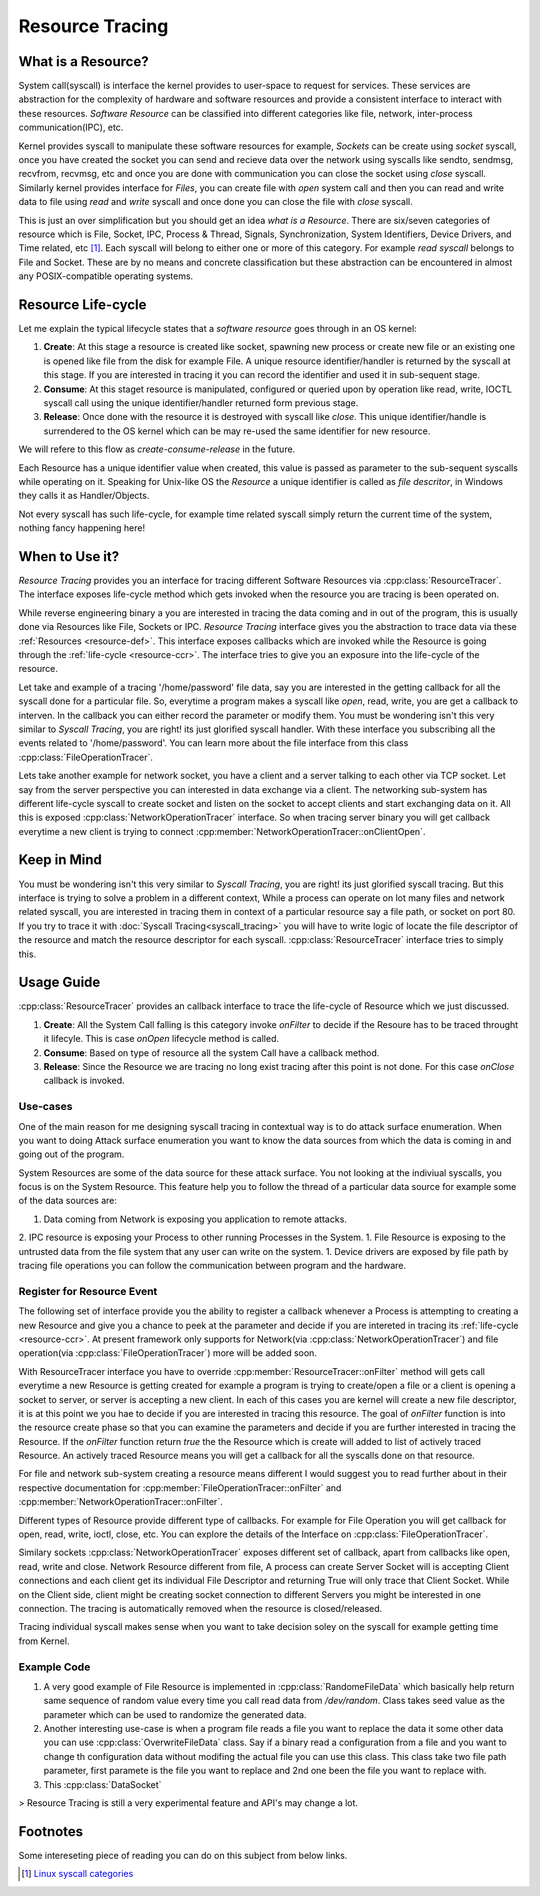 ================
Resource Tracing
================

.. _resource-def:

What is a Resource?
===================

System call(syscall) is interface the kernel provides to user-space to request for services. These services are abstraction for the complexity of hardware and software resources and provide a consistent interface to interact with these resources. *Software Resource* can be classified into different categories like file, network, inter-process communication(IPC), etc.

Kernel provides syscall to manipulate these software resources for example, *Sockets* can be create using *socket* syscall, once you have created the socket you can send and recieve data over the network using syscalls like sendto, sendmsg, recvfrom, recvmsg, etc and once you are done with communication you can close the socket using *close* syscall. Similarly kernel provides interface for *Files*, you can create file with *open* system call and then you can read and write data to file using *read* and *write* syscall and once done you can close the file with *close* syscall. 

This is just an over simplification but you should get an idea *what is a Resource*. There are six/seven categories of resource which is File, Socket, IPC, Process & Thread, Signals, Synchronization, System Identifiers, Device Drivers, and Time related, etc [1]_. Each syscall will belong to either one or more of this category. For example *read syscall* belongs to File and Socket. These are by no means and concrete classification but these abstraction can be encountered in almost any POSIX-compatible operating systems.

.. _resource-ccr:

Resource Life-cycle
===================

Let me explain the typical lifecycle states that a *software resource* goes through in an OS kernel:

1. **Create**: At this stage a resource is created like socket, spawning new process or create new file or an existing one is opened like file from the disk for example File. A unique resource identifier/handler is returned by the syscall at this stage. If you are interested in tracing it you can record the identifier and used it in sub-sequent stage.
2. **Consume**: At this staget resource is manipulated, configured or queried upon by operation like read, write, IOCTL syscall call using the unique identifier/handler returned form previous stage.
3. **Release**: Once done with the resource it is destroyed with syscall like *close*. This unique identifier/handle is surrendered to the OS kernel which can be may re-used the same identifier for new resource.

We will refere to this flow as *create-consume-release* in the future.

Each Resource has a unique identifier value when created, this value is passed as parameter to the sub-sequent syscalls while operating on it. Speaking for Unix-like OS the *Resource* a unique identifier is called as *file descritor*, in Windows they calls it as Handler/Objects. 

Not every syscall has such life-cycle, for example time related syscall simply return the current time of the system, nothing fancy happening here!


When to Use it?
===============

*Resource Tracing* provides you an interface for tracing different Software Resources via :cpp:class:`ResourceTracer`. The interface exposes life-cycle method which gets invoked when the resource you are tracing is been operated on. 

While reverse engineering binary a you are interested in tracing the data coming and in out of the program, this is usually done via Resources like File, Sockets or IPC. *Resource Tracing* interface gives you the abstraction to trace data via these :ref:`Resources <resource-def>`. This interface exposes callbacks which are invoked while the Resource is going through the :ref:`life-cycle <resource-ccr>`. The interface tries to give you an exposure into the life-cycle of the resource.

Let take and example of a tracing '/home/password' file data, say you are interested in the getting callback for all the syscall done for a particular file. So, everytime a program makes a syscall like *open*, read, write, you are get a callback to interven. In the callback you can either record the parameter or modify them. You must be wondering isn't this very similar to *Syscall Tracing*, you are right! its just glorified syscall handler. With these interface you subscribing all the events related to '/home/password'. You can learn more about the file interface from this class :cpp:class:`FileOperationTracer`.

Lets take another example for network socket, you have a client and a server talking to each other via TCP socket. Let say from the server perspective you can interested in data exchange via a client. The networking sub-system has different life-cycle syscall to create socket and listen on the socket to accept clients and start exchanging data on it. All this is exposed :cpp:class:`NetworkOperationTracer` interface. So when tracing server binary you will get callback everytime a new client is trying to connect :cpp:member:`NetworkOperationTracer::onClientOpen`.

Keep in Mind
============

You must be wondering isn't this very similar to *Syscall Tracing*, you are right! its just glorified syscall tracing. But this interface is trying to solve a problem in a different context, While a process can operate on lot many files and network related syscall, you are interested in tracing them in context of a particular resource say a file path, or socket on port 80. If you try to trace it with :doc:`Syscall Tracing<syscall_tracing>` you will have to write logic of locate the file descriptor of the resource and match the resource descriptor for each syscall. :cpp:class:`ResourceTracer` interface tries to simply this.

Usage Guide
===========

:cpp:class:`ResourceTracer` provides an callback interface to trace the life-cycle of Resource which we just discussed.

1. **Create**: All the System Call falling is this category invoke `onFilter` to decide if the Resoure has to be traced throught it lifecyle. This is case `onOpen` lifecycle method is called.
2. **Consume**: Based on type of resource all the system Call have a callback method.
3. **Release**: Since the Resource we are tracing no long exist tracing after this point is not done. For this case `onClose` callback is invoked.

Use-cases
---------

One of the main reason for me designing syscall tracing in contextual way is to do attack surface enumeration. When you want to doing Attack surface enumeration you want to know the data sources from which the data is coming in and going out of the program.

System Resources are some of the data source for these attack surface. You not looking at the indiviual syscalls, you focus is on the System Resource. This feature help you to follow the thread of a particular data source for example some of the data sources are:

1. Data coming from Network is exposing you application to remote attacks.
2. IPC resource is exposing your Process to other running Processes in the System.
1. File Resource is exposing to the untrusted data from the file system that any user can write on the system. 
1. Device drivers are exposed by file path by tracing file operations you can follow the communication between program and the hardware.

Register for Resource Event
---------------------------

The following set of interface provide you the ability to register a callback whenever a Process is attempting to creating a new Resource and give you a chance to peek at the parameter and decide if you are intereted in tracing its :ref:`life-cycle <resource-ccr>`. At present framework only supports for Network(via :cpp:class:`NetworkOperationTracer`) and file operation(via :cpp:class:`FileOperationTracer`) more will be added soon.

With ResourceTracer interface you have to override :cpp:member:`ResourceTracer::onFilter` method will gets call everytime a new Resource is getting created for example a program is trying to create/open a file or a client is opening a socket to server, or server is accepting a new client. In each of this cases you are kernel will create a new file descriptor, it is at this point we you hae to decide if you are interested in tracing this resource. The goal of `onFilter` function is into the resource create phase so that you can examine the parameters and decide if you are further interested in tracing the Resource. If the `onFilter` function return `true` the the Resource which is create will added to list of actively traced Resource. An actively traced Resource means you will get a callback for all the syscalls done on that resource.

For file and network sub-system creating a resource means different I would suggest you to read further about in their respective documentation for :cpp:member:`FileOperationTracer::onFilter` and :cpp:member:`NetworkOperationTracer::onFilter`.

Different types of Resource provide different type of callbacks. For example for File Operation you will get callback for open, read, write, ioctl, close, etc. You can explore the details of the Interface on :cpp:class:`FileOperationTracer`. 

Similary sockets :cpp:class:`NetworkOperationTracer` exposes different set of callback, apart from callbacks like open, read, write and close. Network Resource different from file, A process can create Server Socket will is accepting Client connections and each client get its individual File Descriptor and returning True will only trace that Client Socket. While on the Client side, client might be creating socket connection to different Servers you might be interested in one connection. The tracing is automatically removed when the resource is closed/released.

Tracing individual syscall makes sense when you want to take decision soley on the syscall for example getting time from Kernel.


Example Code
------------

1. A very good example of File Resource is implemented in :cpp:class:`RandomeFileData` which basically help return same sequence of random value every time you call read data from `/dev/random`. Class takes seed value as the parameter which can be used to randomize the generated data.
2. Another interesting use-case is when a program file reads a file you want to replace the data it some other data you can use :cpp:class:`OverwriteFileData` class. Say if a binary read a configuration from a file and you want to change th configuration data without modifing the actual file you can use this class. This class take two file path parameter, first paramete is the file you want to replace and 2nd one been the file you want to replace with.
3. This :cpp:class:`DataSocket`

> Resource Tracing is still a very experimental feature and API's may change a lot.

Footnotes
=========

Some intereseting piece of reading you can do on this subject from below links.

.. [1] `Linux syscall categories <https://linasm.sourceforge.net/docs/syscalls/index.php>`_